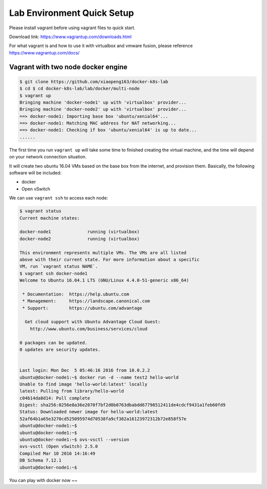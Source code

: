 Lab Environment Quick Setup
===========================

Please install vagrant before using vagrant files to quick start.

Download link: https://www.vagrantup.com/downloads.html

For what vagrant is and how to use it with virtualbox and vmware fusion, please reference https://www.vagrantup.com/docs/

Vagrant with two node docker engine
-----------------------------------


.. code-block:: bash

  $ git clone https://github.com/xiaopeng163/docker-k8s-lab
  $ cd $ cd docker-k8s-lab/lab/docker/multi-node
  $ vagrant up
  Bringing machine 'docker-node1' up with 'virtualbox' provider...
  Bringing machine 'docker-node2' up with 'virtualbox' provider...
  ==> docker-node1: Importing base box 'ubuntu/xenial64'...
  ==> docker-node1: Matching MAC address for NAT networking...
  ==> docker-node1: Checking if box 'ubuntu/xenial64' is up to date...
  ......

The first time you run ``vagrant up`` will take some time to finished creating the virtual machine, and the time will depend on
your network connection situation.

It will create two ubuntu 16.04 VMs based on the base box from the internet, and provision them.
Basically, the following software will be included:

- docker
- Open vSwitch


We can use ``vagrant ssh`` to access each node:

.. code-block:: bash

  $ vagrant status
  Current machine states:

  docker-node1              running (virtualbox)
  docker-node2              running (virtualbox)

  This environment represents multiple VMs. The VMs are all listed
  above with their current state. For more information about a specific
  VM, run `vagrant status NAME`.
  $ vagrant ssh docker-node1
  Welcome to Ubuntu 16.04.1 LTS (GNU/Linux 4.4.0-51-generic x86_64)

   * Documentation:  https://help.ubuntu.com
   * Management:     https://landscape.canonical.com
   * Support:        https://ubuntu.com/advantage

    Get cloud support with Ubuntu Advantage Cloud Guest:
      http://www.ubuntu.com/business/services/cloud

  0 packages can be updated.
  0 updates are security updates.


  Last login: Mon Dec  5 05:46:16 2016 from 10.0.2.2
  ubuntu@docker-node1:~$ docker run -d --name test2 hello-world
  Unable to find image 'hello-world:latest' locally
  latest: Pulling from library/hello-world
  c04b14da8d14: Pull complete
  Digest: sha256:0256e8a36e2070f7bf2d0b0763dbabdd67798512411de4cdcf9431a1feb60fd9
  Status: Downloaded newer image for hello-world:latest
  52af64b1a65e3270cd525095974d70538fa9cf382a16123972312b72e858f57e
  ubuntu@docker-node1:~$
  ubuntu@docker-node1:~$
  ubuntu@docker-node1:~$ ovs-vsctl --version
  ovs-vsctl (Open vSwitch) 2.5.0
  Compiled Mar 10 2016 14:16:49
  DB Schema 7.12.1
  ubuntu@docker-node1:~$

You can play with docker now ~~
